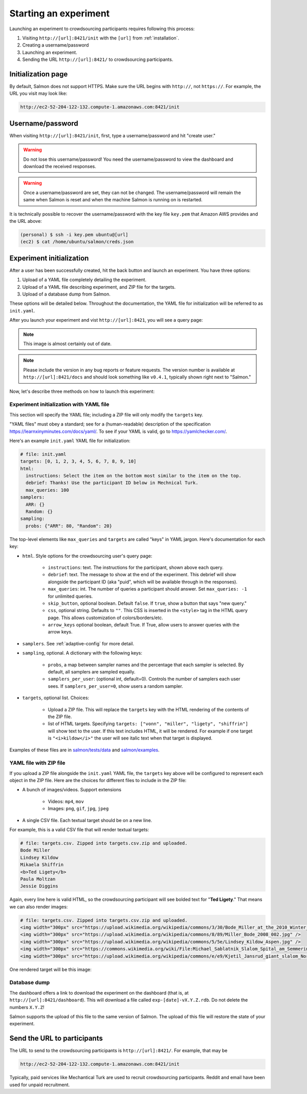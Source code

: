 .. _getting-started:

Starting an experiment
======================

Launching an experiment to crowdsourcing participants requires following this
process:

1. Visiting ``http://[url]:8421/init`` with the ``[url]`` from
   :ref:`installation`.
2. Creating a username/password
3. Launching an experiment.
4. Sending the URL ``http://[url]:8421/`` to crowdsourcing participants.


Initialization page
-------------------

By default, Salmon does not support HTTPS. Make sure the URL begins with
``http://``, not ``https://``. For example, the URL you visit may look like:

.. code::

   http://ec2-52-204-122-132.compute-1.amazonaws.com:8421/init

Username/password
-----------------

When visiting ``http://[url]:8421/init``, first, type a username/password and
hit "create user."

.. warning::

   Do not lose this username/password! You need the username/password to view
   the dashboard and download the received responses.

.. warning::

   Once a username/password are set, they can not be changed. The
   username/password will remain the same when Salmon is reset and when the
   machine Salmon is running on is restarted.

It is technically possible to recover the username/password with the key file
``key.pem`` that Amazon AWS provides and the URL above:

.. code-block:: shell

   (personal) $ ssh -i key.pem ubuntu@[url]
   (ec2) $ cat /home/ubuntu/salmon/creds.json


Experiment initialization
-------------------------
After a user has been successfully created, hit the back
button and launch an experiment. You have three options:

1. Upload of a YAML file completely detailing the experiment.
2. Upload of a YAML file describing experiment, and ZIP file for the targets.
3. Upload of a database dump from Salmon.

These options will be detailed below. Throughout the documentation, the YAML
file for initialization will be referred to as ``init.yaml``.

After you launch your experiment and vist ``http://[url]:8421``, you will see a query
page:

.. _YAML specification: https://yaml.org/

.. image:: imgs/query_page.png
   :align: center
   :width: 500px

.. note::

   This image is almost certainly out of date.

.. note::

   Please include the version in any bug reports or feature requests.
   The version number is available at ``http://[url]:8421/docs`` and should look
   something like ``v0.4.1``, typically shown right next to "Salmon."

Now, let's describe three methods on how to launch this experiment:

Experiment initialization with YAML file
^^^^^^^^^^^^^^^^^^^^^^^^^^^^^^^^^^^^^^^^

This section will specify the YAML file; including a ZIP file will only modify
the ``targets`` key.

"YAML files" must obey a standard; see for a (human-readable) description of
the specification https://learnxinyminutes.com/docs/yaml/. To see if your YAML
is valid, go to https://yamlchecker.com/.


Here's an example ``init.yaml`` YAML file for initialization:

.. code-block:: yaml

   # file: init.yaml
   targets: [0, 1, 2, 3, 4, 5, 6, 7, 8, 9, 10]
   html:
     instructions: Select the item on the bottom most similar to the item on the top.
     debrief: Thanks! Use the participant ID below in Mechnical Turk.
     max_queries: 100
   samplers:
     ARR: {}
     Random: {}
   sampling:
     probs: {"ARR": 80, "Random": 20}

The top-level elements like ``max_queries`` and ``targets`` are called "keys"
in YAML jargon. Here's documentation for each key:


* ``html``. Style options for the crowdsourcing user's query page:

    * ``instructions``: text. The instructions for the participant, shown above
      each query.

    * ``debrief``: text. The message to show at the end of the experiment. This
      debrief will show alongside the participant ID (aka "puid", which will be
      available through in the responses).

    * ``max_queries``: int. The number of queries a participant should answer. Set
      ``max_queries: -1`` for unlimited queries.

    * ``skip_button``, optional boolean. Default ``false``. If ``true``, show a
      button that says "new query."

    * ``css``, optional string. Defaults to ``""``. This CSS is inserted in the
      ``<style>`` tag in the HTML query page. This allows customization of
      colors/borders/etc.

    * ``arrow_keys`` optional boolean, default True. If True, allow users to
      answer queries with the arrow keys.

* ``samplers``. See :ref:`adaptive-config` for more detail.

* ``sampling``, optional. A dictionary with the following keys:

    * ``probs``, a map between sampler names and the percentage that
      each sampler is selected. By default, all samplers are sampled equally.

    * ``samplers_per_user``: (optional int, default=0). Controls the
      number of samplers each user sees. If ``samplers_per_user=0``, show
      users a random sampler.

* ``targets``, optional list. Choices:

    * Upload a ZIP file.  This will replace the ``targets`` key with the HTML
      rendering of the contents of the ZIP file.

    * list of HTML targets. Specifying
      ``targets: ["vonn", "miller", "ligety", "shiffrin"]``
      will show text to the user. If this text includes HTML, it will be
      rendered. For example if one target is ``"<i>kildow</i>"`` the user will
      see italic text when that target is displayed.

Examples of these files are in `salmon/tests/data`_ and `salmon/examples`_.

.. _salmon/tests/data: https://github.com/stsievert/salmon/tree/master/tests/data
.. _salmon/examples: https://github.com/stsievert/salmon/tree/master/examples

YAML file with ZIP file
^^^^^^^^^^^^^^^^^^^^^^^

If you upload a ZIP file alongside the ``init.yaml`` YAML file, the ``targets``
key above will be configured to represent each object in the ZIP file. Here are
the choices for different files to include in the ZIP file:

- A bunch of images/videos. Support extensions

    - Videos: ``mp4``, ``mov``
    - Images: ``png``, ``gif``, ``jpg``, ``jpeg``

- A single CSV file. Each textual target should be on a new line.

For example, this is a valid CSV file that will render textual targets:

.. code-block::

   # file: targets.csv. Zipped into targets.csv.zip and uploaded.
   Bode Miller
   Lindsey Kildow
   Mikaela Shiffrin
   <b>Ted Ligety</b>
   Paula Moltzan
   Jessie Diggins

Again, every line here is valid HTML, so the crowdsourcing participant will see
bolded text for "**Ted Ligety**." That means we can also render images:

.. code-block::

   # file: targets.csv. Zipped into targets.csv.zip and uploaded.
   <img width="300px" src="https://upload.wikimedia.org/wikipedia/commons/3/30/Bode_Miller_at_the_2010_Winter_Olympic_downhill.jpg" />
   <img width="300px" src="https://upload.wikimedia.org/wikipedia/commons/8/89/Miller_Bode_2008_002.jpg" />
   <img width="300px" src="https://upload.wikimedia.org/wikipedia/commons/5/5e/Lindsey_Kildow_Aspen.jpg" />
   <img width="300px" src="https://commons.wikimedia.org/wiki/File:Michael_Sablatnik_Slalom_Spital_am_Semmering_2008.jpg" />
   <img width="300px" src="https://upload.wikimedia.org/wikipedia/commons/e/e9/Kjetil_Jansrud_giant_slalom_Norway_2011.jpg" />

One rendered target will be this image:

.. raw:: html

   <img width="300px" src="https://upload.wikimedia.org/wikipedia/commons/8/89/Miller_Bode_2008_002.jpg" />

Database dump
^^^^^^^^^^^^^

The dashboard offers a link to download the experiment on the dashboard (that
is, at ``http://[url]:8421/dashboard``). This will download a file called
``exp-[date]-vX.Y.Z.rdb``. Do not delete the numbers ``X.Y.Z``!

Salmon supports the upload of this file to the same version of Salmon. The
upload of this file will restore the state of your experiment.

Send the URL to participants
----------------------------

The URL to send to the crowdsourcing participants is ``http://[url]:8421/``.
For example, that may be

.. code::

   http://ec2-52-204-122-132.compute-1.amazonaws.com:8421/init

Typically, paid services like Mechantical Turk are used to recruit
crowdsourcing participants. Reddit and email have been used for unpaid
recruitment.
